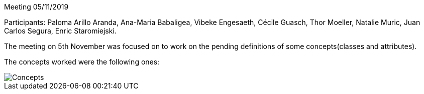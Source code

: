 Meeting 05/11/2019

Participants: Paloma Arillo Aranda, Ana-Maria Babaligea, Vibeke Engesaeth, Cécile Guasch, Thor Moeller, Natalie Muric, Juan Carlos Segura, Enric Staromiejski.

The meeting on 5th November was focused on to work on the pending definitions of some concepts(classes and attributes).

The concepts worked were the following ones:

image::https://github.com/eprocurementontology/eprocurementontology/blob/meetings/Conference%20Calls%20Images/20191105.JPG[Concepts]